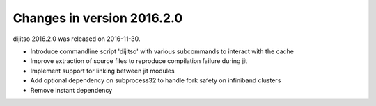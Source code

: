 ===========================
Changes in version 2016.2.0
===========================

dijitso 2016.2.0 was released on 2016-11-30.

- Introduce commandline script 'dijitso' with various subcommands to interact with the cache
- Improve extraction of source files to reproduce compilation failure during jit
- Implement support for linking between jit modules
- Add optional dependency on subprocess32 to handle fork safety on infiniband clusters
- Remove instant dependency
